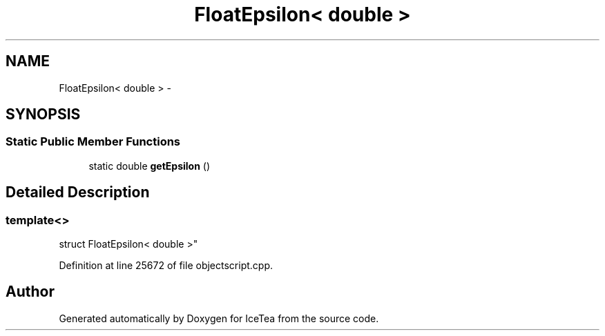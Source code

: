 .TH "FloatEpsilon< double >" 3 "Sat Mar 26 2016" "IceTea" \" -*- nroff -*-
.ad l
.nh
.SH NAME
FloatEpsilon< double > \- 
.SH SYNOPSIS
.br
.PP
.SS "Static Public Member Functions"

.in +1c
.ti -1c
.RI "static double \fBgetEpsilon\fP ()"
.br
.in -1c
.SH "Detailed Description"
.PP 

.SS "template<>
.br
struct FloatEpsilon< double >"

.PP
Definition at line 25672 of file objectscript\&.cpp\&.

.SH "Author"
.PP 
Generated automatically by Doxygen for IceTea from the source code\&.
